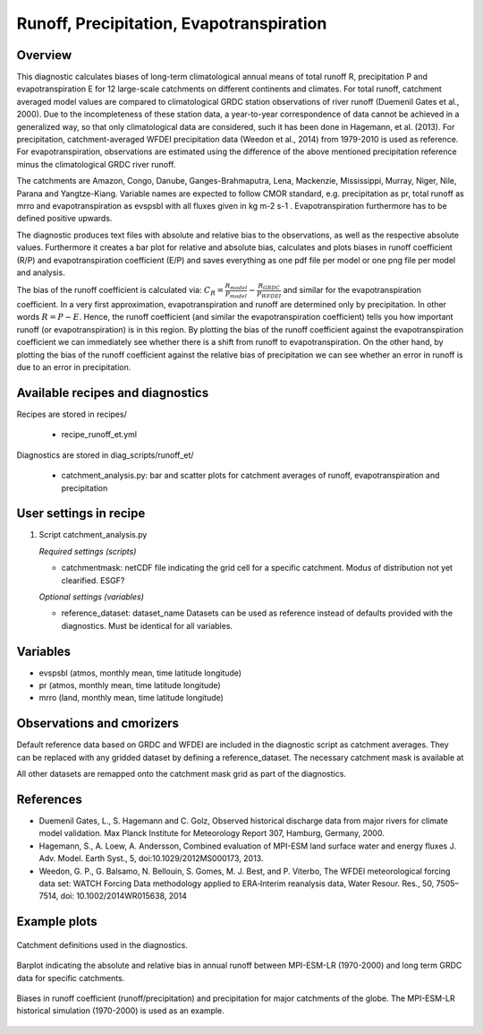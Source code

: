 .. _recipes_runoff_et:

Runoff, Precipitation, Evapotranspiration
=========================================

Overview
--------
This diagnostic calculates biases of long-term climatological annual means of total runoff R,
precipitation P and evapotranspiration E for 12 large-scale catchments on different continents
and climates. For total runoff, catchment averaged model values are compared to climatological
GRDC station observations of river runoff (Duemenil Gates et al., 2000). Due to the incompleteness
of these station data, a year-to-year correspondence of data cannot be achieved in a generalized way,
so that only climatological data are considered, such it has been done in Hagemann, et al. (2013).
For precipitation, catchment-averaged WFDEI precipitation data (Weedon et al., 2014) from 1979-2010
is used as reference. For evapotranspiration, observations are estimated using the difference of the
above mentioned precipitation reference minus the climatological GRDC river runoff.

The catchments are Amazon, Congo, Danube, Ganges-Brahmaputra, Lena, Mackenzie, Mississippi, Murray,
Niger, Nile, Parana and Yangtze-Kiang. Variable names are expected to follow CMOR standard, e.g.
precipitation as pr, total runoff as mrro and evapotranspiration as evspsbl with all fluxes given in
kg m-2 s-1 . Evapotranspiration furthermore has to be defined positive upwards.

The diagnostic produces text files with absolute and relative bias to the observations, as well as the
respective absolute values. Furthermore it creates a bar plot for relative and absolute bias,
calculates and plots biases in runoff coefficient (R/P) and evapotranspiration coefficient (E/P) and
saves everything as one pdf file per model or one png file per model and analysis.

The bias of the runoff coefficient is calculated via:
:math:`C_R = \frac{R_{model}}{P_{model}} - \frac{R_{GRDC}}{P_{WFDEI}}` and similar for the
evapotranspiration coefficient. In a very first approximation, evapotranspiration
and runoff are determined only by precipitation. In other words :math:`R = P - E`. Hence, the runoff coefficient
(and similar the evapotranspiration coefficient) tells you how important runoff (or evapotranspiration)
is in this region. By plotting the bias of the runoff coefficient against the evapotranspiration coefficient
we can immediately see whether there is a shift from runoff to evapotranspiration. On the other hand, by
plotting the bias of the runoff coefficient against the relative bias of precipitation we can see whether
an error in runoff is due to an error in precipitation.


Available recipes and diagnostics
---------------------------------

Recipes are stored in recipes/

    * recipe_runoff_et.yml

Diagnostics are stored in diag_scripts/runoff_et/

    * catchment_analysis.py: bar and scatter plots for catchment averages of
      runoff, evapotranspiration and precipitation


User settings in recipe
-----------------------

#. Script catchment_analysis.py

   *Required settings (scripts)*

   * catchmentmask: netCDF file indicating the grid cell for a specific catchment. Modus of
     distribution not yet clearified. ESGF?

   *Optional settings (variables)*

   * reference_dataset: dataset_name
     Datasets can be used as reference instead of defaults provided with the diagnostics.
     Must be identical for all variables.


Variables
---------

* evspsbl (atmos, monthly mean, time latitude longitude)
* pr      (atmos, monthly mean, time latitude longitude)
* mrro    (land,  monthly mean, time latitude longitude)


Observations and cmorizers
--------------------------

Default reference data based on GRDC and WFDEI are included in the diagnostic script
as catchment averages. They can be replaced with any gridded dataset by defining a
reference_dataset. The necessary catchment mask is available at

.. image:: https://zenodo.org/badge/DOI/10.5281/zenodo.2025776.svg
   :target: https://doi.org/10.5281/zenodo.2025776

All other datasets are remapped onto the catchment mask grid as part
of the diagnostics.


References
----------
* Duemenil Gates, L., S. Hagemann and C. Golz,
  Observed historical discharge data from major rivers for climate model validation.
  Max Planck Institute for Meteorology Report 307, Hamburg, Germany, 2000.

* Hagemann, S., A. Loew, A. Andersson,
  Combined evaluation of MPI-ESM land surface water and energy fluxes
  J. Adv. Model. Earth Syst., 5, doi:10.1029/2012MS000173, 2013.

* Weedon, G. P., G. Balsamo, N. Bellouin, S. Gomes, M. J. Best, and P. Viterbo,
  The WFDEI meteorological forcing data set: WATCH Forcing Data methodology applied
  to ERA‐Interim reanalysis data,
  Water Resour. Res., 50, 7505–7514, doi: 10.1002/2014WR015638, 2014


Example plots
-------------

.. _fig_runoff_et_1:
.. figure::  /recipes/figures/runoff_et/catchments.png
   :align:   center
   :width:   14cm

   Catchment definitions used in the diagnostics.

.. _fig_runoff_et_2:
.. figure::  /recipes/figures/runoff_et/MPI-ESM-LR_historical_r1i1p1_bias-plot_mrro.png
   :align:   center
   :width:   14cm

   Barplot indicating the absolute and relative bias in annual runoff between MPI-ESM-LR (1970-2000)
   and long term GRDC data for specific catchments.

.. _fig_runoff_et_3:
.. figure::  /recipes/figures/runoff_et/MPI-ESM-LR_historical_r1i1p1_rocoef-vs-relprbias.png
   :align:   center
   :width:   14cm

   Biases in runoff coefficient (runoff/precipitation) and precipitation for major catchments of
   the globe. The MPI-ESM-LR historical simulation (1970-2000) is used as an example.
